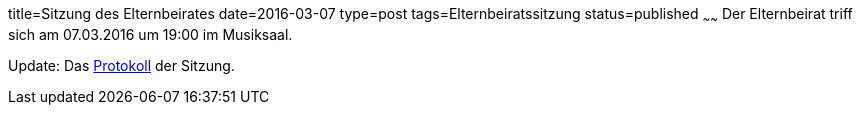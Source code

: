 title=Sitzung des Elternbeirates
date=2016-03-07
type=post
tags=Elternbeiratssitzung
status=published
~~~~~~
Der Elternbeirat triff sich am 07.03.2016 um 19:00 im Musiksaal.

Update: Das link:/aktuelles/2016/2016-03-07%20Elternbeiratssitzung%20Protokoll.pdf[Protokoll] der Sitzung.
